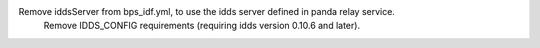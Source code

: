 Remove iddsServer from bps_idf.yml, to use the idds server defined in panda relay service.
 Remove IDDS_CONFIG requirements (requiring idds version 0.10.6 and later).
